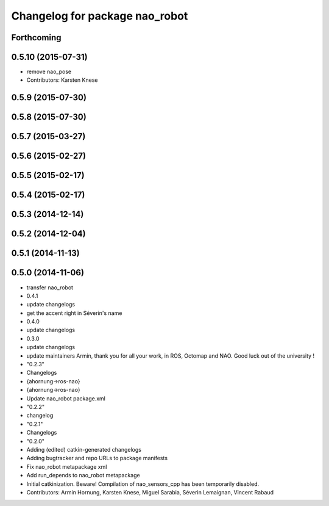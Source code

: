 ^^^^^^^^^^^^^^^^^^^^^^^^^^^^^^^
Changelog for package nao_robot
^^^^^^^^^^^^^^^^^^^^^^^^^^^^^^^

Forthcoming
-----------

0.5.10 (2015-07-31)
-------------------
* remove nao_pose
* Contributors: Karsten Knese

0.5.9 (2015-07-30)
------------------

0.5.8 (2015-07-30)
------------------

0.5.7 (2015-03-27)
------------------

0.5.6 (2015-02-27)
------------------

0.5.5 (2015-02-17)
------------------

0.5.4 (2015-02-17)
------------------

0.5.3 (2014-12-14)
------------------

0.5.2 (2014-12-04)
------------------

0.5.1 (2014-11-13)
------------------

0.5.0 (2014-11-06)
------------------
* transfer nao_robot
* 0.4.1
* update changelogs
* get the accent right in Séverin's name
* 0.4.0
* update changelogs
* 0.3.0
* update changelogs
* update maintainers
  Armin, thank you for all your work, in ROS, Octomap and NAO.
  Good luck out of the university !
* "0.2.3"
* Changelogs
* {ahornung->ros-nao}
* {ahornung->ros-nao}
* Update nao_robot package.xml
* "0.2.2"
* changelog
* "0.2.1"
* Changelogs
* "0.2.0"
* Adding (edited) catkin-generated changelogs
* Adding bugtracker and repo URLs to package manifests
* Fix nao_robot metapackage xml
* Add run_depends to nao_robot metapackage
* Initial catkinization.
  Beware! Compilation of nao_sensors_cpp has been temporarily disabled.
* Contributors: Armin Hornung, Karsten Knese, Miguel Sarabia, Séverin Lemaignan, Vincent Rabaud
